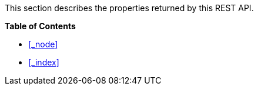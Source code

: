 This section describes the properties returned by this REST API.

**{toc-title}**

* <<_node>>
* <<_index>>
